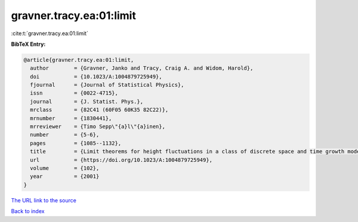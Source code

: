 gravner.tracy.ea:01:limit
=========================

:cite:t:`gravner.tracy.ea:01:limit`

**BibTeX Entry:**

.. code-block:: bibtex

   @article{gravner.tracy.ea:01:limit,
     author        = {Gravner, Janko and Tracy, Craig A. and Widom, Harold},
     doi           = {10.1023/A:1004879725949},
     fjournal      = {Journal of Statistical Physics},
     issn          = {0022-4715},
     journal       = {J. Statist. Phys.},
     mrclass       = {82C41 (60F05 60K35 82C22)},
     mrnumber      = {1830441},
     mrreviewer    = {Timo Sepp\"{a}l\"{a}inen},
     number        = {5-6},
     pages         = {1085--1132},
     title         = {Limit theorems for height fluctuations in a class of discrete space and time growth models},
     url           = {https://doi.org/10.1023/A:1004879725949},
     volume        = {102},
     year          = {2001}
   }

`The URL link to the source <https://doi.org/10.1023/A:1004879725949>`__


`Back to index <../By-Cite-Keys.html>`__
